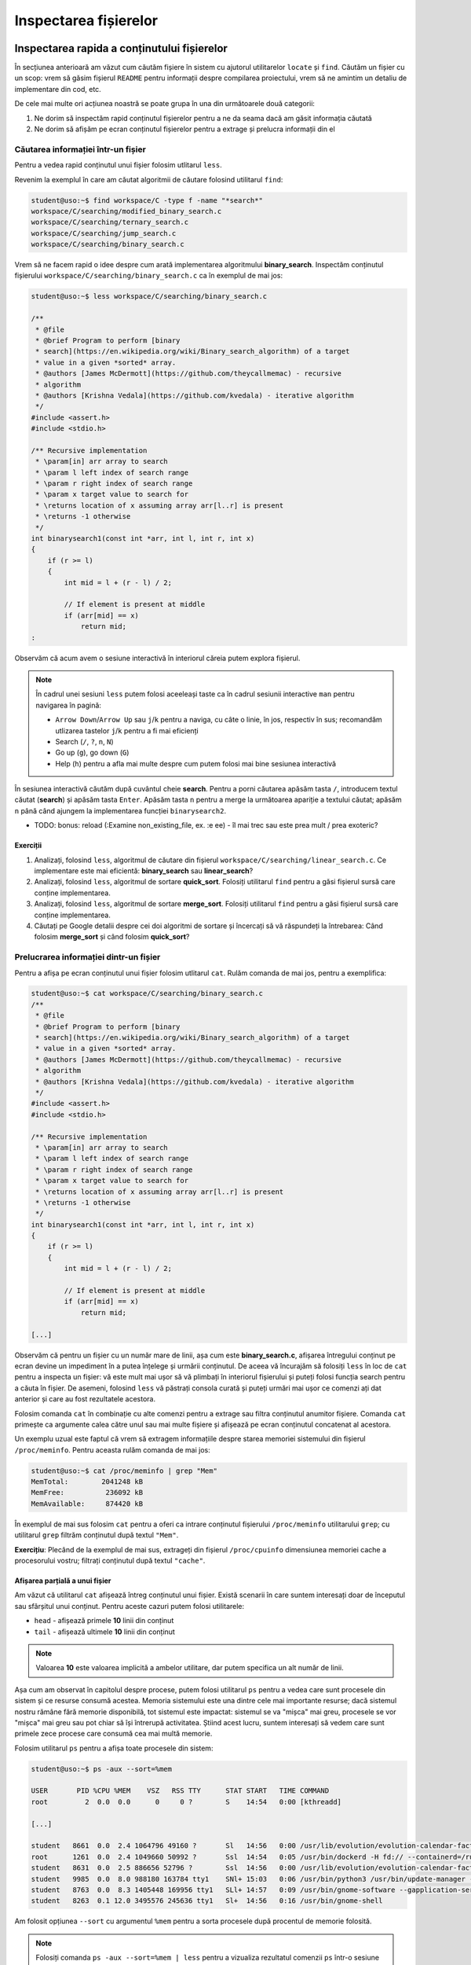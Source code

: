 Inspectarea fișierelor
======================


Inspectarea rapida a conținutului fișierelor
--------------------------------------------

În secțiunea anterioară am văzut cum căutăm fișiere în sistem cu ajutorul utilitarelor ``locate`` și ``find``.
Căutăm un fișier cu un scop: vrem să găsim fișierul ``README`` pentru informații despre compilarea proiectului, vrem să ne amintim un detaliu de implementare din cod, etc.

De cele mai multe ori acțiunea noastră se poate grupa în una din următoarele două categorii:

#. Ne dorim să inspectăm rapid conținutul fișierelor pentru a ne da seama dacă am găsit informația căutată
#. Ne dorim să afișăm pe ecran conținutul fișierelor pentru a extrage și prelucra informații din el

Căutarea informației într-un fișier
^^^^^^^^^^^^^^^^^^^^^^^^^^^^^^^^^^^

Pentru a vedea rapid conținutul unui fișier folosim utlitarul ``less``.

Revenim la exemplul în care am căutat algoritmii de căutare folosind utilitarul ``find``:

.. code-block:: bash

    student@uso:~$ find workspace/C -type f -name "*search*"
    workspace/C/searching/modified_binary_search.c
    workspace/C/searching/ternary_search.c
    workspace/C/searching/jump_search.c
    workspace/C/searching/binary_search.c

Vrem să ne facem rapid o idee despre cum arată implementarea algoritmului **binary_search**.
Inspectăm conținutul fișierului ``workspace/C/searching/binary_search.c`` ca în exemplul de mai jos:

.. code-block:: bash

    student@uso:~$ less workspace/C/searching/binary_search.c

    /**
     * @file
     * @brief Program to perform [binary
     * search](https://en.wikipedia.org/wiki/Binary_search_algorithm) of a target
     * value in a given *sorted* array.
     * @authors [James McDermott](https://github.com/theycallmemac) - recursive
     * algorithm
     * @authors [Krishna Vedala](https://github.com/kvedala) - iterative algorithm
     */
    #include <assert.h>
    #include <stdio.h>

    /** Recursive implementation
     * \param[in] arr array to search
     * \param l left index of search range
     * \param r right index of search range
     * \param x target value to search for
     * \returns location of x assuming array arr[l..r] is present
     * \returns -1 otherwise
     */
    int binarysearch1(const int *arr, int l, int r, int x)
    {
        if (r >= l)
        {
            int mid = l + (r - l) / 2;

            // If element is present at middle
            if (arr[mid] == x)
                return mid;
    : 

Observăm că acum avem o sesiune interactivă în interiorul căreia putem explora fișierul.

.. note::

    În cadrul unei sesiuni ``less`` putem folosi aceeleași taste ca în cadrul sesiunii interactive ``man`` pentru navigarea în pagină:

    * ``Arrow Down``/``Arrow Up`` sau ``j``/``k`` pentru a naviga, cu câte o linie, în jos, respectiv în sus; recomandăm utlizarea tastelor ``j``/``k`` pentru a fi mai eficienți
    * Search (``/``, ``?``, ``n``, ``N``)
    * Go up (``g``), go down (``G``)
    * Help (``h``) pentru a afla mai multe despre cum putem folosi mai bine sesiunea interactivă

În sesiunea interactivă căutăm după cuvântul cheie **search**.
Pentru a porni căutarea apăsăm tasta ``/``, introducem textul căutat (**search**) și apăsăm tasta ``Enter``.
Apăsăm tasta ``n`` pentru a merge la următoarea apariție a textului căutat; apăsăm ``n`` până când ajungem la implementarea funcției ``binarysearch2``.

* TODO: bonus: reload (:Examine non_existing_file, ex. :e ee) - îl mai trec sau este prea mult / prea exoteric?

Exerciții
"""""""""

#. Analizați, folosind ``less``, algoritmul de căutare din fișierul ``workspace/C/searching/linear_search.c``.
   Ce implementare este mai eficientă: **binary_search** sau **linear_search**?
#. Analizați, folosind ``less``, algoritmul de sortare **quick_sort**.
   Folosiți utilitarul ``find`` pentru a găsi fișierul sursă care conține implementarea.
#. Analizați, folosind ``less``, algoritmul de sortare **merge_sort**.
   Folosiți utilitarul ``find`` pentru a găsi fișierul sursă care conține implementarea.
#. Căutați pe Google detalii despre cei doi algoritmi de sortare și încercați să vă răspundeți la întrebarea:
   Când folosim **merge_sort** și când folosim **quick_sort**?


Prelucrarea informației dintr-un fișier
^^^^^^^^^^^^^^^^^^^^^^^^^^^^^^^^^^^^^^^

Pentru a afișa pe ecran conținutul unui fișier folosim utlitarul ``cat``.
Rulăm comanda de mai jos, pentru a exemplifica:

.. code-block:: bash

    student@uso:~$ cat workspace/C/searching/binary_search.c
    /**
     * @file
     * @brief Program to perform [binary
     * search](https://en.wikipedia.org/wiki/Binary_search_algorithm) of a target
     * value in a given *sorted* array.
     * @authors [James McDermott](https://github.com/theycallmemac) - recursive
     * algorithm
     * @authors [Krishna Vedala](https://github.com/kvedala) - iterative algorithm
     */
    #include <assert.h>
    #include <stdio.h>

    /** Recursive implementation
     * \param[in] arr array to search
     * \param l left index of search range
     * \param r right index of search range
     * \param x target value to search for
     * \returns location of x assuming array arr[l..r] is present
     * \returns -1 otherwise
     */
    int binarysearch1(const int *arr, int l, int r, int x)
    {
        if (r >= l)
        {
            int mid = l + (r - l) / 2;

            // If element is present at middle
            if (arr[mid] == x)
                return mid;

    [...]

Observăm că pentru un fișier cu un număr mare de linii, așa cum este **binary_search.c**, afișarea întregului conținut pe ecran devine un impediment în a putea înțelege și urmării conținutul.
De aceea vă încurajăm să folosiți ``less`` în loc de ``cat`` pentru a inspecta un fișier: vă este mult mai ușor să vă plimbați în interiorul fișierului și puteți folosi funcția search pentru a căuta în fișier.
De asemeni, folosind ``less`` vă păstrați consola curată și puteți urmări mai ușor ce comenzi ați dat anterior și care au fost rezultatele acestora.

Folosim comanda ``cat`` în combinație cu alte comenzi pentru a extrage sau filtra conținutul anumitor fișiere.
Comanda ``cat`` primește ca argumente calea către unul sau mai multe fișiere și afișează pe ecran conținutul concatenat al acestora.

Un exemplu uzual este faptul că vrem să extragem informațiile despre starea memoriei sistemului din fișierul ``/proc/meminfo``.
Pentru aceasta rulăm comanda de mai jos:

.. code-block:: bash

    student@uso:~$ cat /proc/meminfo | grep "Mem"
    MemTotal:        2041248 kB
    MemFree:          236092 kB
    MemAvailable:     874420 kB

În exemplul de mai sus folosim ``cat`` pentru a oferi ca intrare conținutul fișierului ``/proc/meminfo`` utilitarului ``grep``; cu utilitarul ``grep`` filtrăm conținutul după textul ``"Mem"``.

**Exercițiu**: Plecând de la exemplul de mai sus, extrageți din fișierul ``/proc/cpuinfo`` dimensiunea memoriei cache a procesorului vostru; filtrați conținutul după textul ``"cache"``.

Afișarea parțială a unui fișier
"""""""""""""""""""""""""""""""

Am văzut că utilitarul ``cat`` afișează întreg conținutul unui fișier.
Există scenarii în care suntem interesați doar de începutul sau sfârșitul unui conținut.
Pentru aceste cazuri putem folosi utilitarele:

* ``head`` - afișează primele **10** linii din conținut
* ``tail`` - afișează ultimele **10** linii din conținut

.. note::

    Valoarea **10** este valoarea implicită a ambelor utilitare, dar putem specifica un alt număr de linii.

Așa cum am observat în capitolul despre procese, putem folosi utilitarul ``ps`` pentru a vedea care sunt procesele din sistem și ce resurse consumă acestea.
Memoria sistemului este una dintre cele mai importante resurse; dacă sistemul nostru rămâne fără memorie disponibilă, tot sistemul este impactat: sistemul se va "mișca" mai greu, procesele se vor "mișca" mai greu sau pot chiar să își întrerupă activitatea.
Știind acest lucru, suntem interesați să vedem care sunt primele zece procese care consumă cea mai multă memorie.

Folosim utilitarul ``ps`` pentru a afișa toate procesele din sistem:

.. code-block:: bash

    student@uso:~$ ps -aux --sort=%mem

    USER       PID %CPU %MEM    VSZ   RSS TTY      STAT START   TIME COMMAND
    root         2  0.0  0.0      0     0 ?        S    14:54   0:00 [kthreadd]

    [...]

    student   8661  0.0  2.4 1064796 49160 ?       Sl   14:56   0:00 /usr/lib/evolution/evolution-calendar-factory-subproces
    root      1261  0.0  2.4 1049660 50992 ?       Ssl  14:54   0:05 /usr/bin/dockerd -H fd:// --containerd=/run/containerd/
    student   8631  0.0  2.5 886656 52796 ?        Ssl  14:56   0:00 /usr/lib/evolution/evolution-calendar-factory
    student   9985  0.0  8.0 988180 163784 tty1    SNl+ 15:03   0:06 /usr/bin/python3 /usr/bin/update-manager --no-update --
    student   8763  0.0  8.3 1405448 169956 tty1   SLl+ 14:57   0:09 /usr/bin/gnome-software --gapplication-service
    student   8263  0.1 12.0 3495576 245636 tty1   Sl+  14:56   0:16 /usr/bin/gnome-shell

Am folosit opțiunea ``--sort`` cu argumentul ``%mem`` pentru a sorta procesele după procentul de memorie folosită.

.. note::

    Folosiți comanda ``ps -aux --sort=%mem | less`` pentru a vizualiza rezultatul comenzii ``ps`` într-o sesiune interactivă ``less``.

Observăm că avem procesele sortate crescător după coloana ``%MEM``.
Folosim utilitarul ``tail`` pentru a extrage din rezultatul ``ps`` cele mai consumatoare zece procese:

.. code-block:: bash

    student@uso:~$ ps -aux --sort=%mem | tail
    root       308  0.0  1.5 127576 31956 ?        S<s  14:54   0:01 /lib/systemd/systemd-journald
    student   8590  0.0  1.6 1033348 34148 tty1    Sl+  14:56   0:01 nautilus-desktop
    student   8106  0.0  2.1 729116 43776 tty1     Sl+  14:56   0:01 /usr/lib/xorg/Xorg vt1 -displayfd 3 -auth /run/user/1000/gdm/Xauthority -background none -noreset -keeptty -verbose 3
    root      8427  0.1  2.2 516492 45436 ?        Ssl  14:56   0:14 /usr/lib/packagekit/packagekitd
    student   8661  0.0  2.4 1064796 49160 ?       Sl   14:56   0:00 /usr/lib/evolution/evolution-calendar-factory-subprocess --factory all --bus-name org.gnome.evolution.dataserver.Subprocess.Backend.Calendarx8631x2 --own-path /org/gnome/evolution/dataserver/Subprocess/Backend/Calendar/8631/2
    root      1261  0.0  2.4 1049660 50992 ?       Ssl  14:54   0:05 /usr/bin/dockerd -H fd:// --containerd=/run/containerd/containerd.sock
    student   8631  0.0  2.5 886656 52796 ?        Ssl  14:56   0:00 /usr/lib/evolution/evolution-calendar-factory
    student   9985  0.0  8.0 988180 163784 tty1    SNl+ 15:03   0:06 /usr/bin/python3 /usr/bin/update-manager --no-update --no-focus-on-map
    student   8763  0.0  8.3 1405448 169956 tty1   SLl+ 14:57   0:09 /usr/bin/gnome-software --gapplication-service
    student   8263  0.1 12.0 3495576 245636 tty1   Sl+  14:56   0:16 /usr/bin/gnome-shell

În acest moment am găsit răspunsul căutat, dar avem două mici neajunsuri:

* Ne lipsește antetul, așa că nu știm ce informații avem pe coloane
* Procesele sunt sortate crescător, a.î. cel mai consumator este utlimult; vrem să fie sortate descrescător

Rezolvăm cele două probleme prin intermediul opțiunii ``--sort``: dacă punem un ``-`` (minus) în fața argumentului după care sortăm, o să sortăm descrescător.
Rulăm comanda:

.. code-block:: bash

    student@uso:~$ ps -aux --sort=-%mem | less
    USER       PID %CPU %MEM    VSZ   RSS TTY      STAT START   TIME COMMAND
    student   8263  0.1 12.0 3495576 245636 tty1   Sl+  14:56   0:17 /usr/bin/gnome-shell
    student   8763  0.0  8.3 1405448 169956 tty1   SLl+ 14:57   0:09 /usr/bin/gnome-software --gapplication-service
    student   9985  0.0  8.0 988180 163784 tty1    SNl+ 15:03   0:06 /usr/bin/python3 /usr/bin/update-manager --no-update --no-focus-on-map
    student   8631  0.0  2.5 886656 52796 ?        Ssl  14:56   0:00 /usr/lib/evolution/evolution-calendar-factory

    [...]

Observăm că acum avem formatul dorit.
Ne mai rămâne să extragem primele **11** linii din rezultatul comenzii de mai sus; **11** deoarece prima este linia antetului iar următoarele zece sunt procesele de interes.
Pentru aceasta utilizăm comanda ``head`` cu opțiunea ``-11`` ca în exemplul de mai jos:

.. code-block::

    student@uso:~$ ps -aux --sort=-%mem | head -11
    USER       PID %CPU %MEM    VSZ   RSS TTY      STAT START   TIME COMMAND
    student   8263  0.1 12.0 3495576 245636 tty1   Sl+  14:56   0:17 /usr/bin/gnome-shell
    student   8763  0.0  8.3 1405448 169956 tty1   SLl+ 14:57   0:09 /usr/bin/gnome-software --gapplication-service
    student   9985  0.0  8.0 988180 163784 tty1    SNl+ 15:03   0:06 /usr/bin/python3 /usr/bin/update-manager --no-update --no-focus-on-map
    student   8631  0.0  2.5 886656 52796 ?        Ssl  14:56   0:00 /usr/lib/evolution/evolution-calendar-factory
    root      1261  0.0  2.4 1049660 50992 ?       Ssl  14:54   0:05 /usr/bin/dockerd -H fd:// --containerd=/run/containerd/containerd.sock
    student   8661  0.0  2.4 1064796 49160 ?       Sl   14:56   0:00 /usr/lib/evolution/evolution-calendar-factory-subprocess --factory all --bus-name org.gnome.evolution.dataserver.Subprocess.Backend.Calendarx8631x2 --own-path /org/gnome/evolution/dataserver/Subprocess/Backend/Calendar/8631/2
    root      8427  0.1  2.2 516492 45436 ?        Ssl  14:56   0:14 /usr/lib/packagekit/packagekitd
    student   8106  0.0  2.1 729116 43776 tty1     Sl+  14:56   0:01 /usr/lib/xorg/Xorg vt1 -displayfd 3 -auth /run/user/1000/gdm/Xauthority -background none -noreset -keeptty -verbose 3
    student   8590  0.0  1.6 1033348 34148 tty1    Sl+  14:56   0:01 nautilus-desktop
    root       308  0.0  1.5 127576 32032 ?        S<s  14:54   0:01 /lib/systemd/systemd-journald

Exerciții
"""""""""

#. Afișați primele zece procese sortate după coloana ``RSS``. Nu uitați să includeți antetul.
#. Afișați ultimele zece procese sortate după coloana ``%CPU``. Nu uitați să includeți antetul.


Compararea fișierelor
---------------------

Atunci când lucrăm cu fișiere o să ne întâlnim sporadic cu nevoia de a compara două fișiere între ele.

Compararea octet cu octet
^^^^^^^^^^^^^^^^^^^^^^^^^

Compararea octet cu octet este utilă atunci când vrem aflăm dacă două fișiere sunt diferite sau nu, dar nu ne interesează cu ce diferă.
Un exemplu ar fi: avem o arhivă cu aceelași nume în două locații diferite și nu mai ținem minte dacă am copiat-o noi sau este o coincidență de nume.
Verificăm, fără să fie nevoie să le dezarhivăm, printr-o comparare la nivel de octet folosind comanda ``cmp``:

.. code-block:: bash

    student@uso:~$ cmp Documents/uso.tar Downloads/uso.tar
    student@uso:~$ cmp Downloads/courses.tar Downloads/uso.tar
    Downloads/courses.tar Downloads/uso.tar differ: byte 1, line 1

În exemplul de mai sus, observăm că arhiva din calea ``Documents/uso.tar`` și cea din calea ``Downloads/uso.tar`` sunt identice, pe când arhivele ``Downloads/courses.tar`` și ``Downloads/uso.tar`` diferă de la primul octet.
În cazul în care fișierele sunt identice, ``cmp`` nu afișează nimic pe ecran.

Compararea text
^^^^^^^^^^^^^^^

Putem folosi ``cmp`` pentru a compara orice tip de fișier, inclusiv fișiere text, ca în exemplul de mai jos:

.. code-block:: bash

    student@uso:~$ cmp workspace/C/sorting/merge_sort.c workspace/C/sorting/quick_sort.c
    workspace/C/sorting/merge_sort.c workspace/C/sorting/quick_sort.c differ: byte 1, line 1

Rezultatul de mai sus nu este ideal: știm că cele două fișiere sunt diferite, dar nu știm și cu ce anume diferă.
Pentru comparații text folosim utilitarul ``diff``.

Pentru a exemplifica, navigăm în directorul ``~/workspace/C/sorting/``, facem o copie fișierului ``quick_sort.c`` cu numele ``quick_sort_old.c`` și adăugăm comentariul ``// It's so simple to diff``:

.. code-block:: bash

    student@uso:~$ cd workspace/C/sorting/
    student@uso:~/workspace/C/sorting$ cp quick_sort.c quick_sort_old.c
    student@uso:~/workspace/C/sorting$ echo "// It's so simple to diff" >> quick_sort.c

Folosim comanda ``diff` pentru a vedea diferențele dintre ``quick_sort.c`` și ``quick_sort_old.c``:

.. code-block:: bash

    student@uso:~/workspace/C/sorting$ diff quick_sort.c quick_sort_old.c
    98d97
    < // It's so simple to diff
    student@uso:~/workspace/C/sorting$ diff quick_sort_old.c quick_sort.c
    97a98
    > // It's so simple to diff

Observăm următorul lucru: linia care diferă este precedată de caracterul ``<`` atunci când provine din primul fișier, și este precedată de caracterul ``>`` atunci când provine din al doilea fișier.

Exerciții
"""""""""

#. Bonus: Dacă avem pachetul ``vim`` instalat pe sistem putem folosi utilitarul ``vimdiff`` pentru a vizualiza diferențele.
   Instalați pachetul ``vim`` și rulați comanda ``vimdiff quick_sort.c quick_sort_old.c``.
#. Deoarece directorul ``~/workspace/C`` este un repository de git putem folosi utilitarul ``git`` pentru a vedea diferentețe.
   Utilizați comanda ``git diff`` pentru a vedea diferențele din proiect.
   Aduceți fișierul ``quick_sort.c`` la starea inițială și folosiți ``git diff`` pentru a valida aceasta.


Căutarea în fișiere
-------------------

Așa cum am văzut până în acest punct din carte, majoritatea comenzilor linux afișează o gamă largă de informații pe care apoi utilizatorul (adică noi) le filtrează pentru a extrage ceea ce îl intresează.
La începutul acestei secțiuni, dar și de-a lungul cărții, am folosit utilitarul ``grep`` ca să filtrăm rezultatul unei comenzi.

Comanda ``grep`` este una dintre cele mai folosite în linie de comandă.
Sintaxa de folosire a ``grep`` este următoarea:

.. code-block:: bash

    SYNOPSIS
           grep [OPTIONS] PATTERN [FILE...]

``grep`` caută **PATTERN** în lista de fișiere primită ca argument și afișează liniile care conțin **PATTERN**-ul căutat.
Atunci când nu primește nici un fișier, citește text de la tastatură (intrarea standard) și afișează liniile care conțin **PATTERN**-ul căutat.

Până acum noi am utilizat ``grep`` după modelul de mai jos:

.. code-block:: bash

    student@uso:~$ cat workspace/C/searching/binary_search.c | grep search
     * search](https://en.wikipedia.org/wiki/Binary_search_algorithm) of a target
     * \param[in] arr array to search
     * \param l left index of search range
     * \param r right index of search range
     * \param x target value to search for
    int binarysearch1(const int *arr, int l, int r, int x)

    [...]

În exemplul de mai sus, operatorul ``|`` trimite textul afișat de comanda ``cat`` către intrarea standard a comenzii ``grep``.
Vom discuta mai multe despre acesta în secțiunea Înlănțuirea comenzilor.

Comanda următoare este echivalentă cu cea de mai sus:

.. code-block:: bash

    student@uso:~$ grep search workspace/C/searching/binary_search.c
     * search](https://en.wikipedia.org/wiki/Binary_search_algorithm) of a target
     * \param[in] arr array to search
     * \param l left index of search range
     * \param r right index of search range
     * \param x target value to search for
    int binarysearch1(const int *arr, int l, int r, int x)
    [...]

Observăm modul de folosire: ``grep PATTERN cale/către/fișier``.

Opțiuni uzuale ale ``grep``
^^^^^^^^^^^^^^^^^^^^^^^^^^^

Afișarea numărului liniei care conține patternul
""""""""""""""""""""""""""""""""""""""""""""""""

Folosim opțiunea ``-n`` pentru a afișa și numărul liniei care conține patternul căutat:

.. code-block:: bash

    student@uso:~$ grep -n search workspace/C/searching/binary_search.c
    4: * search](https://en.wikipedia.org/wiki/Binary_search_algorithm) of a target
    14: * \param[in] arr array to search
    15: * \param l left index of search range
    16: * \param r right index of search range
    17: * \param x target value to search for
    21:int binarysearch1(const int *arr, int l, int r, int x)
    [...]

Căutarea case-insensitive
"""""""""""""""""""""""""

Implicit, grep caută în mod case-sensitive patternul, așa cum putem observa din exemplul de mai jos:

.. code-block:: bash

    student@uso:~$ grep Search workspace/C/searching/binary_search.c

Pentru a efectua căutarea textului în mod case-insesnsitive, folosim opțiunea ``-i``, ca în exemplul de mai jos:

.. code-block:: bash

    student@uso:~$ grep -i Search workspace/C/searching/binary_search.c
     * search](https://en.wikipedia.org/wiki/Binary_search_algorithm) of a target
     * \param[in] arr array to search
     * \param l left index of search range
     * \param r right index of search range
     * \param x target value to search for
    int binarysearch1(const int *arr, int l, int r, int x)
    [...]

Excluderea unui pattern
"""""""""""""""""""""""

Pentru a afișa toate liniile, mai puțin pe cele care conțin pattern, folosim opțiunea ``-v``, ca în exemplul de mai jos:

.. code-block:: bash

    student@uso:~$ grep -v search workspace/C/searching/binary_search.c | less
    /**
     * @file
     * @brief Program to perform [binary
     * value in a given *sorted* array.
     * @authors [James McDermott](https://github.com/theycallmemac) - recursive
     * algorithm
     * @authors [Krishna Vedala](https://github.com/kvedala) - iterative algorithm
     */
    #include <assert.h>
    #include <stdio.h>
    [...]

Căutarea recursivă a unui pattern
"""""""""""""""""""""""""""""""""

În căutările noastre de până acum, ca și în exemplele de mai sus, am presupus că știm în ce fișiere se găsește informația căutată de noi.
Acest lucru este adevărat pentru fișiere din sistem cu informații bine cunoscute, cum ar fi ``/proc/meminfo``, dar atunci când lucrăm cu un proiect nou nu vom ști în ce fișiere să căutăm informația dorită.
De exemplu, în cazul proiectului cu algoritmi implementați în C, noi am făcut presupunerea că vom găsi linii care conțin patternul **search** în fișierul ``workspace/C/searching/binary_search.c``.

Atunci când nu știm în ce fișiere se află informația căutată putem să-i spunem lui ``grep`` să caute recursiv prin toată ierarhia de fișiere dintr-un anumit director.
Pentru a efectua o căutare recursivă folosim opțiunea ``-r``, ca în exemplul de mai jos:

.. code-block:: bash

    student@uso:~$ grep -r search workspace/C/ | less

    workspace/C/leetcode/src/700.c:struct TreeNode *searchBST(struct TreeNode *root, int val)
    workspace/C/leetcode/src/700.c:        return searchBST(root->left, val);
    workspace/C/leetcode/src/700.c:        return searchBST(root->right, val);
    workspace/C/leetcode/src/35.c:int searchInsert(int *nums, int numsSize, int target)
    workspace/C/leetcode/src/35.c:int searchInsert(int *nums, int numsSize, int target)
    workspace/C/leetcode/src/35.c:        return searchInsert(nums, numsSize - 1, target);
    workspace/C/leetcode/src/704.c:int search(int *nums, int numsSize, int target)
    workspace/C/leetcode/src/704.c:/* Another solution: Using bsearch() */
    workspace/C/leetcode/src/704.c:int search(int *nums, int numsSize, int target)
    workspace/C/leetcode/src/704.c:    int *ret = bsearch(&target, nums, numsSize, sizeof(int), cmpint);
    workspace/C/leetcode/README.md:|35|[Search Insert Position](https://leetcode.com/problems/search-insert-position/) | [C](./src/35.c)|Easy|
    workspace/C/leetcode/README.md:|108|[Convert Sorted Array to Binary Search Tree](https://leetcode.com/problems/convert-sorted-array-to-binary-search-tree/) | [C](./src/108.c)|Easy|
    workspace/C/leetcode/README.md:|109|[Convert Sorted List to Binary Search Tree](https://leetcode.com/problems/convert-sorted-list-to-binary-search-tree/) | [C](./src/109.c)|Medium|
    workspace/C/leetcode/README.md:|173|[Binary Search Tree Iterator](https://leetcode.com/problems/binary-search-tree-iterator/) | [C](./src/173.c)|Medium|
    workspace/C/leetcode/README.md:|700|[Search in a Binary Search Tree](https://leetcode.com/problems/search-in-a-binary-search-tree/) | [C](./src/700.c)|Easy|
    workspace/C/leetcode/README.md:|701|[Insert into a Binary Search Tree](https://leetcode.com/problems/insert-into-a-binary-search-tree/) | [C](./src/701.c)|Medium|
    workspace/C/leetcode/README.md:|704|[Binary Search](https://leetcode.com/problems/binary-search/) | [C](./src/704.c)|Easy|
    workspace/C/DIRECTORY.md:    * [Binary Search Tree](https://github.com/TheAlgorithms/C/blob/master/data_structures/binary_trees/binary_search_tree.c)
    workspace/C/DIRECTORY.md:  * [Binary Search](https://github.com/TheAlgorithms/C/blob/master/searching/binary_search.c)
    workspace/C/DIRECTORY.md:  * [Fibonacci Search](https://github.com/TheAlgorithms/C/blob/master/searching/fibonacci_search.c)

Best practice
"""""""""""""

De cele mai multe ori vom folosi opțiunile ``-n``, ``-i`` și ``-r`` în aceelași timp.
În cazul nostru de până acum, aceasta se traduce în:

.. code-block:: bash

    student@uso:~$ grep -nri search workspace/C/ | less

    workspace/C/leetcode/src/700.c:10:struct TreeNode *searchBST(struct TreeNode *root, int val)
    workspace/C/leetcode/src/700.c:21:        return searchBST(root->left, val);
    workspace/C/leetcode/src/700.c:25:        return searchBST(root->right, val);
    workspace/C/leetcode/src/35.c:1:int searchInsert(int *nums, int numsSize, int target)
    workspace/C/leetcode/src/35.c:18:int searchInsert(int *nums, int numsSize, int target)
    workspace/C/leetcode/src/35.c:27:        return searchInsert(nums, numsSize - 1, target);
    workspace/C/leetcode/src/704.c:1:int search(int *nums, int numsSize, int target)
    workspace/C/leetcode/src/704.c:23:/* Another solution: Using bsearch() */
    workspace/C/leetcode/src/704.c:26:int search(int *nums, int numsSize, int target)
    workspace/C/leetcode/src/704.c:28:    int *ret = bsearch(&target, nums, numsSize, sizeof(int), cmpint);
    workspace/C/leetcode/README.md:26:|35|[Search Insert Position](https://leetcode.com/problems/search-insert-position/) | [C](./src/35.c)|Easy|
    workspace/C/leetcode/README.md:35:|108|[Convert Sorted Array to Binary Search Tree](https://leetcode.com/problems/convert-sorted-array-to-binary-search-tree/) | [C](./src/108.c)|Easy|
    workspace/C/leetcode/README.md:36:|109|[Convert Sorted List to Binary Search Tree](https://leetcode.com/problems/convert-sorted-list-to-binary-search-tree/) | [C](./src/109.c)|Medium|
    workspace/C/leetcode/README.md:47:|173|[Binary Search Tree Iterator](https://leetcode.com/problems/binary-search-tree-iterator/) | [C](./src/173.c)|Medium|
    workspace/C/leetcode/README.md:78:|700|[Search in a Binary Search Tree](https://leetcode.com/problems/search-in-a-binary-search-tree/) | [C](./src/700.c)|Easy|
    workspace/C/leetcode/README.md:79:|701|[Insert into a Binary Search Tree](https://leetcode.com/problems/insert-into-a-binary-search-tree/) | [C](./src/701.c)|Medium|
    workspace/C/leetcode/README.md:80:|704|[Binary Search](https://leetcode.com/problems/binary-search/) | [C](./src/704.c)|Easy|
    workspace/C/.github/pull_request_template.md:20:- [ ] Search previous suggestions before making a new one, as yours may be a duplicate.
    workspace/C/DIRECTORY.md:31:    * [Binary Search Tree](https://github.com/TheAlgorithms/C/blob/master/data_structures/binary_trees/binary_search_tree.c)
    workspace/C/DIRECTORY.md:338:## Searching
    :

Astfel avem o căutare cât mai cuprinzătoare și putem folosi funcția de căutare în sesiunea interactivă ``less`` pentru a găsi linia și fișierul care ne interesează.

Bonus: Căutarea unui cuvânt
"""""""""""""""""""""""""""

Din rezultatele căutărilor de mai sus observăm că ``grep`` caută patternul dat ca un subșir.
Acest lucuru se vede foarte ușor în rezultatul anterior:

.. code-block:: bash

    student@uso:~$ grep -nri search workspace/C/ | less

    workspace/C/leetcode/src/700.c:10:struct TreeNode *searchBST(struct TreeNode *root, int val)

Observăm că patternul **search** se regăsește în șirul **\*searchBST**.
Dacă dorim să căutăm cuvântul **search** folosim sintaxa ``\b`` (boundary) pentru a delimita patternul, ca în exemplul de mai jos:

.. code-block:: bash

    student@uso:~$ grep -nri "\bsearch\b" workspace/C/ | less

    workspace/C/leetcode/src/704.c:1:int search(int *nums, int numsSize, int target)
    workspace/C/leetcode/src/704.c:26:int search(int *nums, int numsSize, int target)
    workspace/C/leetcode/README.md:26:|35|[Search Insert Position](https://leetcode.com/problems/search-insert-position/) | [C](./src/35.c)|Easy|
    [...]

Observăm că acum rezultatele conțin doar cuvântul **search**.


Căutarea unei expresii regulate
^^^^^^^^^^^^^^^^^^^^^^^^^^^^^^^

În exemplele de până acum, patternul folosit era un cuvânt sau șir de caractere.
Folosind o expresie regulată putem să căutăm după șiruri de caractere care se potrivesc cu descrierea dată în expresia regulată.

Ca și în cazul globbing, avem un set de caractere speciale în cazul expresiilor regulate.

.. warning::

    Expresiile regulate sunt diferite de globbing.
    Mare atenție să nu faceți confuzie între cele două.

Pentru a căuta folosind o expresie regulată putem să folosim opțiunea ``-E`` a utilitarului ``grep``, sau forma prescurtată ``egrep``.

Scrieți într-un fișier numit ``demo-regex.txt`` textul de mai jos:

.. code-block:: bash

    Ana
    Ama
    Ioana
    a
    aa
    aaa
    aaabbb
    Ana are mere
    Ana mere are
    USO RUL3Z

Vom folosi fișierul ``demo-regex.txt`` în exemplele următoare.

Caracterul special ``.``
""""""""""""""""""""""""

În cadrul unei expresii regulate, caracterul ``.`` poate fi înlocuit cu orice caracter.

Rulăm comanda din exemplul de mai jos:

.. code-block:: bash

    student@uso:~$ egrep "a.a" demo-regex.txt
    Ioana
    aaa
    aaabbb
    Ana are mere

Citim expresia regulată de mai sus în următorul mod: șirul ``a``, urmat de orice caracter, urmat de șirul ``a``.
Astfel, observăm cum caracterul ``.`` a înlocuit, pe rând, caracterele ``n``, ``a``, ``a`` și `` `` (space).

Caracterul special ``+``
""""""""""""""""""""""""

În cadrul unei expresii regulate, caracterul ``+`` urmează întotdeauna un caracter sau o expresie și spune că expresia sau caracterul din stânga lui apare cel puțin o dată în patternul căutat.

Rulăm comanda din exemplul de mai jos:

.. code-block:: bash

    student@uso:~$ egrep "aa+" demo-regex.txt
    aa
    aaa
    aaabbb

Citim expresia regulată de mai sus în următorul mod: șirul ``a``, urmat de caracterul ``a`` cel puțin o dată.
Astfel, observăm cum expresia a înlocuit orice șir care conținea cel puțin două apariții ale caracterului ``a``.

Pentru a specifica numărul de apariții pentru o expresie, aceasta trebuie încadrată între paranteze rotunde ``(EXP)+``, ca în exemplul de mai jos:

.. code-block:: bash

    student@uso:~$ egrep "(ab)+" demo-regex.txt
    aaabbb

Citim expresia regulată de mai sus în următorul mod: șirul ``ab`` trebuie să apară cel puțin o dată.

Caracterul special ``*``
""""""""""""""""""""""""

În cadrul unei expresii regulate, caracterul ``*`` urmează întotdeauna un caracter sau o expresie și spune că expresia sau caracterul din stânga lui apare de oricâte ori, sau poate lipsi cu totul.

Rulăm comanda din exemplul de mai jos:

.. code-block:: bash

    student@uso:~$ egrep "ab*" demo-regex.txt
    Ana
    Ama
    Ioana
    a
    aa
    aaa
    aaabbb
    Ana are mere
    Ana mere are

Citim expresia regulată de mai sus în următorul mod: șirul ``a``, urmat de caracterul ``b`` de oricâte ori.
Astfel, observăm cum expresia a înlocuit orice șir care conținea cel puțin o apariție a caracterului ``a``.

Caracterul special ``?``
""""""""""""""""""""""""

În cadrul unei expresii regulate, caracterul ``?`` urmează întotdeauna un caracter sau o expresie și spune că expresia sau caracterul din stânga lui apare cel mult o dată.

Rulăm comanda din exemplul de mai jos:

.. code-block:: bash

    student@uso:~$ egrep "a?" demo-regex.txt
    Ana
    Ama
    Ioana
    a
    aa
    aaa
    aaabbb
    Ana are mere
    Ana mere are
    USO RUL3Z

Citim expresia regulată de mai sus în următorul mod: șirul ``a`` apare cel mult o dată.
Astfel, observăm cum expresia a înlocuit orice șir care conținea cel mult o apariție a caracterului ``a``; textul "USO RUL3Z" respectă regula întrucât nu conține niciun caracter ``a``.

Caracterul special ``|``
""""""""""""""""""""""""

În cadrul unei expresii regulate, caracterul ``|`` separă două expresii și spune că poate să se potrivească expresia din stânga sau din dreapta lui.

Rulăm comenzile din exemplul de mai jos:

.. code-block:: bash

    student@uso:~$ egrep "Ana|Ama" demo-regex.txt
    Ana
    Ama
    Ana are mere
    Ana mere are
    student@uso:~$ egrep "(Ana)|(Ama)" demo-regex.txt
    Ana
    Ama
    Ana are mere
    Ana mere are

Citim expresia regulată de mai sus în următorul mod: șirul ``Ana`` **sau** șirul ``Ama``.
Astfel, observăm cum expresia a înlocuit orice șir care conținea fie ``Ana``, fie ``Ama``.
Mai observăm că cele două comenzi sunt echivalente.

Sintaxa specială ``[]``
"""""""""""""""""""""""

În cadrul unei expresii regulate, folosim sintaxa ``[]`` pentru a defini o listă de caractere care pot fi folosite în înlocuire.
Această sintaxă înlocuiește exact un caracter din lista oferită.
Ca și pentru globbing, sintaxa ``[]`` nu ne limitează la a oferi enumarații de caractere, și accepta și intervale, cum observăm în exemplul de mai jos:

.. code-block:: bash

    student@uso:~$ egrep "A[a-z]a" demo-regex.txt
    Ana
    Ama
    Ana are mere
    Ana mere are

Citim expresia regulată de mai sus în următorul mod: șirul ``A``, urmat de un caracter din intervalul ``a-z``, urmat de caracterul a.
Astfel, observăm cum expresia a înlocuit șirurile ``Ana`` și ``Ama``.
